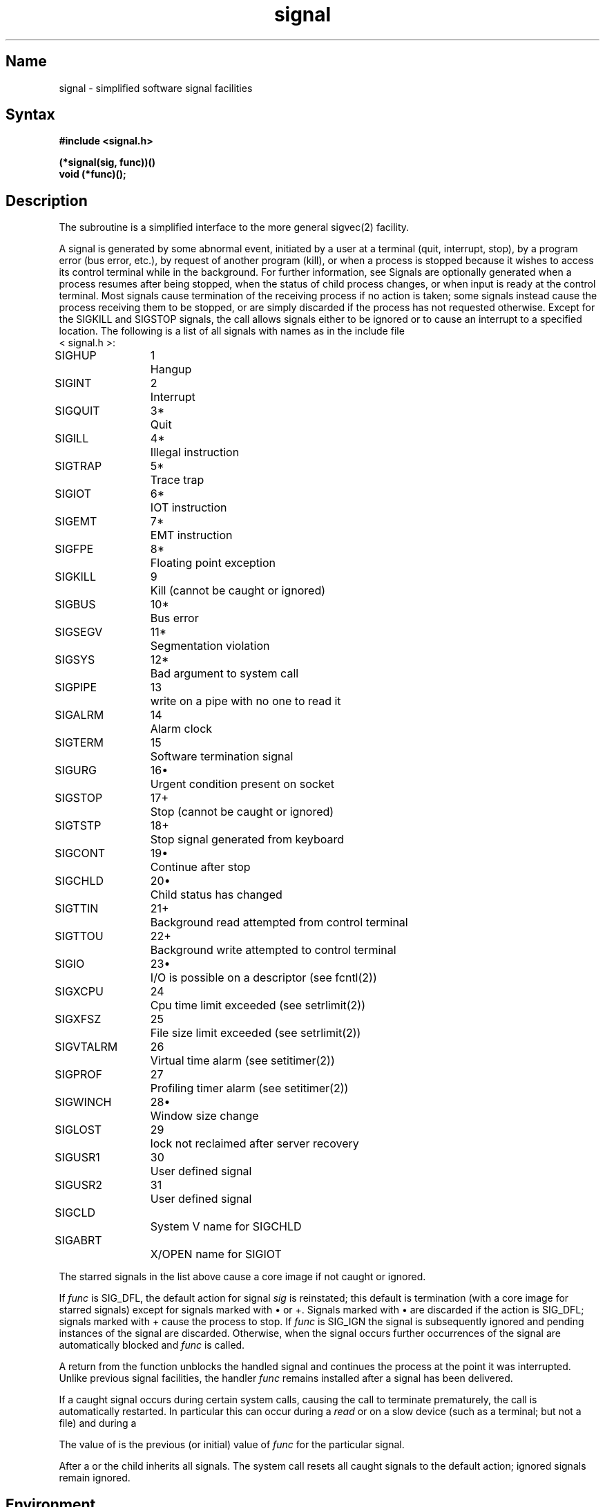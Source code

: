.\" SCCSID: @(#)signal.3	2.1	3/10/87
.TH signal 3 RISC
.SH Name
signal \- simplified software signal facilities
.SH Syntax
.nf
.B #include <signal.h>
.PP
.B (*signal(sig, func))()
.B void (*func)();
.fi
.SH Description
.NXR "signal subroutine (standard C)"
.NXR "signal" "changing action"
.NXA "sigvec system call" "signal subroutine (standard C)"
The
.PN signal
subroutine
is a simplified interface to the more general sigvec(2)
facility.
.PP
A signal
is generated by some abnormal event,
initiated by a user at a terminal (quit, interrupt, stop),
by a program error (bus error, etc.),
by request of another program (kill),
or when a process is stopped because it wishes to access
its control terminal while in the background.  For further
information, see 
.MS tty 4 .
Signals are optionally generated
when a process resumes after being stopped,
when the status of child process changes,
or when input is ready at the control terminal.
Most signals cause termination of the receiving process if no action
is taken; some signals instead cause the process receiving them
to be stopped, or are simply discarded if the process has not
requested otherwise.
Except for the SIGKILL and SIGSTOP
signals, the
.PN signal
call allows signals either to be ignored
or to cause an interrupt to a specified location.
The following is a list of all signals with
names as in the include file 
.br
< signal.h >:
.PP
.NXR "signal subroutine (standard C)" "signal list"
.nf
.ta \w'SIGVTALRM 'u +\w'15*  'u
SIGHUP	1	Hangup
SIGINT	2	Interrupt
SIGQUIT	3*	Quit
SIGILL	4*	Illegal instruction
SIGTRAP	5*	Trace trap
SIGIOT	6*	IOT instruction
SIGEMT	7*	EMT instruction
SIGFPE	8*	Floating point exception
SIGKILL	9	Kill (cannot be caught or ignored)
SIGBUS	10*	Bus error
SIGSEGV	11*	Segmentation violation
SIGSYS	12*	Bad argument to system call
SIGPIPE	13	write on a pipe with no one to read it
SIGALRM	14	Alarm clock
SIGTERM	15	Software termination signal
SIGURG	16\(bu	Urgent condition present on socket
SIGSTOP	17+	Stop (cannot be caught or ignored)
SIGTSTP	18+	Stop signal generated from keyboard
SIGCONT	19\(bu	Continue after stop
SIGCHLD	20\(bu	Child status has changed
SIGTTIN	21+	Background read attempted from control terminal
SIGTTOU	22+	Background write attempted to control terminal
SIGIO	23\(bu	I/O is possible on a descriptor (see fcntl(2))
SIGXCPU	24	Cpu time limit exceeded (see setrlimit(2))
SIGXFSZ	25	File size limit exceeded (see setrlimit(2))
SIGVTALRM	26	Virtual time alarm (see setitimer(2))
SIGPROF	27	Profiling timer alarm (see setitimer(2))
SIGWINCH	28\(bu	Window size change
SIGLOST	29	lock not reclaimed after server recovery
SIGUSR1	30	User defined signal
SIGUSR2	31	User defined signal
SIGCLD		System V name for SIGCHLD
SIGABRT		X/OPEN name for SIGIOT
.fi
.PP
The starred signals in the list above cause a core image
if not caught or ignored.
.PP
If
.I func
is SIG_DFL, the default action
for signal
.I sig
is reinstated; this default is termination
(with a core image for starred signals)
except for signals marked with \(bu or +.
Signals marked with \(bu are discarded if the action
is SIG_DFL; signals marked
with + cause the process to stop.
If
.I func
is SIG_IGN the signal is subsequently ignored
and pending instances of the signal are discarded.
Otherwise, when the signal occurs
further occurrences of the signal are
automatically blocked and
.I func
is called.
.PP
A return from the function unblocks
the handled signal and
continues the process at the point it was interrupted.
Unlike previous signal facilities, the handler \fIfunc\fP
remains installed after a signal has been delivered.
.PP
If a caught signal occurs
during certain system calls, causing
the call to terminate prematurely, the call
is automatically restarted.
In particular this can occur
during a
.I read
or 
.MS write 2
on a slow device (such as a terminal; but not a file)
and during a 
.MS wait 2 .
.PP
The value of
.PN signal
is the previous (or initial)
value of
.I func
for the particular signal.
.PP
After a 
.MS fork 2
or 
.MS vfork 2
the child inherits
all signals.
The
.MS execve 2
system call
resets all caught signals to the default action;
ignored signals remain ignored.
.SH Environment
When your program is compiled using the System V environment the handler
function does NOT remain installed after the signal has been delivered.
.PP
Also, when a signal which is to be caught occurs during a
read,  write, or ioctl to a slow device (like
a terminal, but not a file); or during a  pause;  or
wait that does not return immediately,  the  signal  handler  function 
is executed,
and then the interrupted  system  call  may
return  a -1 to the calling process with errno set
to EINTR.
.SH Notes 
The handler routine can be declared as follows:
.PP
    \f(CWhandler(sig, code, scp)
    int sig, code;
    struct sigcontext *scp;\fR
.PP
Here
.I sig
is the signal number.
The MIPS hardware exceptions are mapped to specific signals as defined by
the table below.
The parameter
.I code
is either a constant as given below or zero.
The parameter
.I scp
is a pointer to the
.I sigcontext
structure (defined in
.RI < signal.h >),
that is the context at the time of the signal and is
used to restore the context if the signal handler returns.
.PP
The following defines the mapping of MIPS hardware exceptions to signals
and codes.  All of these symbols are defined in either
.RI < signal.h >
or
.RI < mips/cpu.h >:
.PP
.ta \w'     User Single Step (used by debuggers)   'u +\w'15*  'u +8n
.nf
Hardware exception	Signal	Code
.sp +.5
Integer overflow	SIGFPE	EXC_OV
Segmentation violation	SIGSEGV	SEXC_SEGV
Illegal Instruction	SIGILL	EXC_II
Coprocessor Unusable	SIGILL	SEXC_CPU
Data Bus Error	SIGBUS	EXC_DBE
Instruction Bus Error	SIGBUS	EXC_IBE
Read Address Error	SIGBUS	EXC_RADE
Write Address Error	SIGBUS	EXC_WADE
User Breakpoint (used by debuggers)	SIGTRAP	BRK_USERBP
Kernel Breakpoint (used by prom)	SIGTRAP	BRK_KERNELBP
Taken Branch Delay Emulation 	SIGTRAP	BRK_BD_TAKEN
Not Taken Branch Delay Emulation	SIGTRAP	BRK_BD_NOTTAKEN
User Single Step (used by debuggers)	SIGTRAP	BRK_SSTEPBP
Overflow Check	SIGTRAP	BRK_OVERFLOW
Divide by Zero Check	SIGTRAP	BRK_DIVZERO
Range Error Check	SIGTRAP	BRK_RANGE
.fi
.PP
When a signal handler is reached, the program counter in the signal context
structure
.RI ( sc_pc )
points at the instruction that caused the exception as modified by the
.I "branch delay"
bit in the
.I cause
register.
The
.I cause
register at the time of the exception is also saved in the sigcontext
structure
.RI ( sc_cause ).
If the instruction that caused the exception is at a valid user address it
can be retrieved with the following code sequence:
.PP
    \f(CWif(scp->sc_cause & CAUSE_BD){
        branch_instruction = *(unsigned long *)(scp->sc_pc);
        exception_instruction = *(unsigned long *)(scp->sc_pc + 4);
    }
    else
        exception_instruction = *(unsigned long *)(scp->sc_pc);\fR
.PP
Where CAUSE_BD is defined in
.RI < mips/cpu.h >.
.PP
The signal handler may fix the cause of the exception and re-execute the
instruction, emulate the instruction and then step over it or perform some
non-local goto such as a
.I longjump()
or an
.I exit().
.PP
If corrective action is performed in the signal handler and the instruction
that caused the exception would then execute without a further exception, the
signal handler simply returns and re-executes the instruction (even when the
.I "branch delay"
bit is set).
.PP
If execution is to continue after stepping over the instruction that caused the
exception the program counter must be advanced.  If the
.I "branch delay"
bit is set the program counter is set to the target of the branch else it is
incremented by 4.
.PP
This can be done with the following code sequence:
.PP
    \f(CWif(scp->sc_cause & CAUSE_BD)
        emulate_branch(scp, branch_instruction);
    else
        scp->sc_pc += 4;\fR
.PP
.I Emulate_branch()
modifies the program counter value in the sigcontext structure to the target
of the branch instruction.  See
.I emulate_branch(3)
for more details.
.PP
For SIGFPE's generated by floating-point instructions
.RI ( code
== 0) the
.I "floating-point control and status"
register at the time of the exception is also saved in the sigcontext structure
.RI ( sc_fpc_csr ).
This register has the information on which exceptions have occurred.
When a signal handler is entered the register contains the value at the time
of the exception but with the
.I "exceptions bits"
cleared.
On a return from the signal handler the exception bits
in the floating-point control and status register are also cleared so
that another SIGFPE does not occur (all other bits are restored from
.IR sc_fpc_csr ).
.PP
For SIGSEGV and SIGBUS errors the faulting virtual address is saved in
.I sc_badvaddr
in the signal context structure.
.PP
The SIGTRAP's caused by
.B break
instructions noted in the above table and all other yet to be defined
.B break
instructions fill the
.I code
parameter with the first argument to the
.B break
instruction (bits 25-16 of the instruction).
.SH Return Values
.NXR "signal subroutine (standard C)" "return value"
The previous action is returned on a successful call.
Otherwise, \-1 is returned and 
.I errno
is set to indicate the error.
.SH Diagnostics
The
.PN signal
subroutine fails and action is not taken if one of the 
following occurs:
.TP 15
[EINVAL]
The
.I sig
is not a valid signal number.
.TP 15
[EINVAL]
An attempt is made to ignore or supply a handler for SIGKILL
or SIGSTOP.
.SH See Also
kill(1), kill(2), ptrace(2), sigblock(2), sigpause(2),
sigsetmask(2), sigstack(2), sigvec(2), setjmp(3), tty(4)
